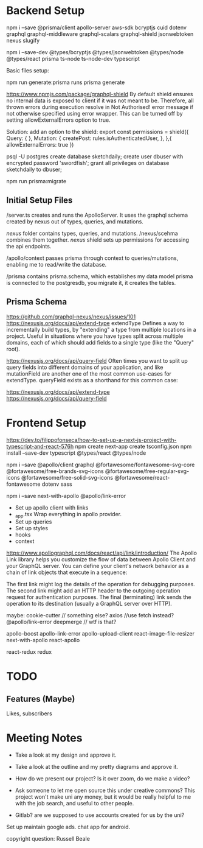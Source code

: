 * Backend Setup
npm i --save @prisma/client apollo-server aws-sdk bcryptjs cuid dotenv graphql graphql-middleware graphql-scalars graphql-shield jsonwebtoken nexus slugify

npm i --save-dev @types/bcryptjs @types/jsonwebtoken @types/node @types/react prisma ts-node ts-node-dev typescript

Basic files setup:

npm run generate:prisma
runs prisma generate

# Not Authorized!
https://www.npmjs.com/package/graphql-shield
By default shield ensures no internal data is exposed to client if it was not meant to be. Therefore, all thrown errors during execution resolve in Not Authorised! error message if not otherwise specified using error wrapper. This can be turned off by setting allowExternalErrors option to true.

Solution: add an option to the shield:
export const permissions = shield({
  Query: {
  },
  Mutation: {
    createPost: rules.isAuthenticatedUser,
  },
},{
  allowExternalErrors: true
})

# Setup PostgreSQL Database
psql -U postgres
create database sketchdaily;
create user dbuser with encrypted password 'swordfish';
grant all privileges on database sketchdaily to dbuser;

npm run prisma:migrate

** Initial Setup Files
/server.ts creates and runs the ApolloServer.
It uses the graphql schema created by nexus out of types, queries, and mutations.

/nexus/ folder contains types, queries, and mutations.
/nexus/scehma combines them together.
/nexus/ shield sets up permissions for accessing the api endpoints.

/apollo/context passes prisma through context to queries/mutations, enabling me to read/write the database.

/prisma contains prisma.schema, which establishes my data model
prisma is connected to the postgresdb, you migrate it, it creates the tables.
** Prisma Schema
# Combining Queries
https://github.com/graphql-nexus/nexus/issues/101
https://nexusjs.org/docs/api/extend-type
extendType
Defines a way to incrementally build types, by "extending" a type from multiple locations in a project. Useful in situations where you have types split across multiple domains, each of which should add fields to a single type (like the "Query" root).

https://nexusjs.org/docs/api/query-field
Often times you want to split up query fields into different domains of your application, and like mutationField are another one of the most common use-cases for extendType. queryField exists as a shorthand for this common case:

https://nexusjs.org/docs/api/extend-type
https://nexusjs.org/docs/api/query-field
* Frontend Setup
https://dev.to/filippofonseca/how-to-set-up-a-next-js-project-with-typescript-and-react-576h
npm create next-app
create tsconfig.json
npm install --save-dev typescript @types/react @types/node


npm i --save @apollo/client graphql @fortawesome/fontawesome-svg-core @fortawesome/free-brands-svg-icons @fortawesome/free-regular-svg-icons @fortawesome/free-solid-svg-icons @fortawesome/react-fontawesome dotenv sass

npm i --save next-with-apollo @apollo/link-error

- Set up apollo client with links
- _app.tsx
  Wrap everything in apollo provider.
- Set up queries
- Set up styles
- hooks
- context
# apollo links
https://www.apollographql.com/docs/react/api/link/introduction/
The Apollo Link library helps you customize the flow of data between Apollo Client and your GraphQL server.  You can define your client's network behavior as a chain of link objects that execute in a sequence:

The first link might log the details of the operation for debugging purposes.
The second link might add an HTTP header to the outgoing operation request for authentication purposes.
The final (terminating) link sends the operation to its destination (usually a GraphQL server over HTTP).








maybe:
cookie-cutter // something else?
axios //use fetch instead?
@apollo/link-error
deepmerge // wtf is that?

apollo-boost
apollo-link-error
apollo-upload-client
react-image-file-resizer
next-with-apollo
react-apollo

react-redux
redux





* TODO
** Features (Maybe)
Likes, subscribers
* Meeting Notes
- Take a look at my design and approve it.
- Take a look at the outline and my pretty diagrams and approve it.

- How do we present our project? Is it over zoom, do we make a video?
- Ask someone to let me open source this under creative commons?
  This project won't make uni any money, but it would be really helpful to me with the job search, and useful to other people.
- Gitlab? are we supposed to use accounts created for us by the uni?

Set up maintain google ads.
chat app for android.

copyright question:
Russell Beale
